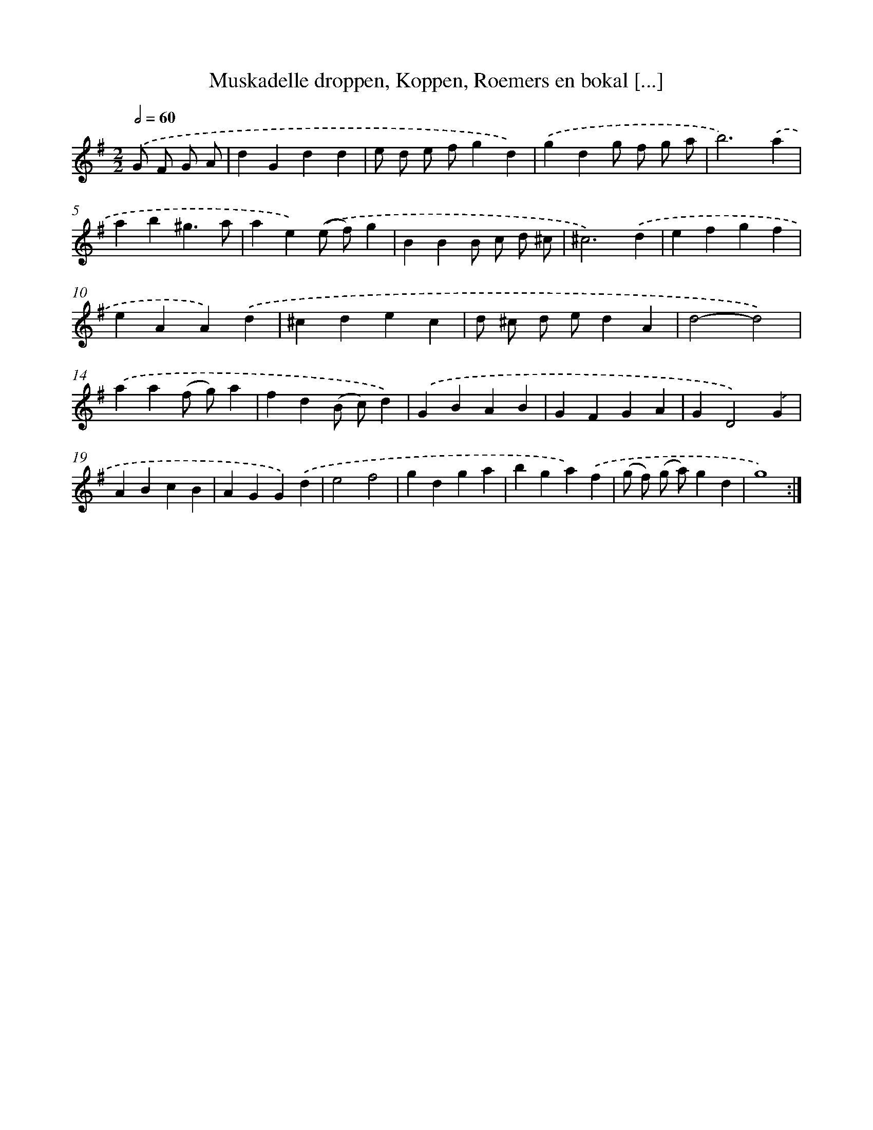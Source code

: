 X: 5459
T: Muskadelle droppen, Koppen, Roemers en bokal [...]
%%abc-version 2.0
%%abcx-abcm2ps-target-version 5.9.1 (29 Sep 2008)
%%abc-creator hum2abc beta
%%abcx-conversion-date 2018/11/01 14:36:18
%%humdrum-veritas 2969276407
%%humdrum-veritas-data 2571763808
%%continueall 1
%%barnumbers 0
L: 1/4
M: 2/2
Q: 1/2=60
K: G clef=treble
.('G/ F/ G/ A/ [I:setbarnb 1]|
dGdd |
e/ d/ e/ f/gd) |
.('gdg/ f/ g/ a/ |
b3).('a |
ab^g3/a/ |
ae).('(e/ f/)g |
BBB/ c/ d/ ^c/ |
^c3).('d |
efgf |
eAA).('d |
^cdec |
d/ ^c/ d/ e/dA |
d2-d2) |
.('aa(f/ g/)a |
fd(B/ c/)d) |
.('GBAB |
GFGA |
GD2).('G |
ABcB |
AGG).('d |
e2f2 |
gdga |
bga).('f |
(g/ f/) (g/ a/)gd |
g4) :|]
